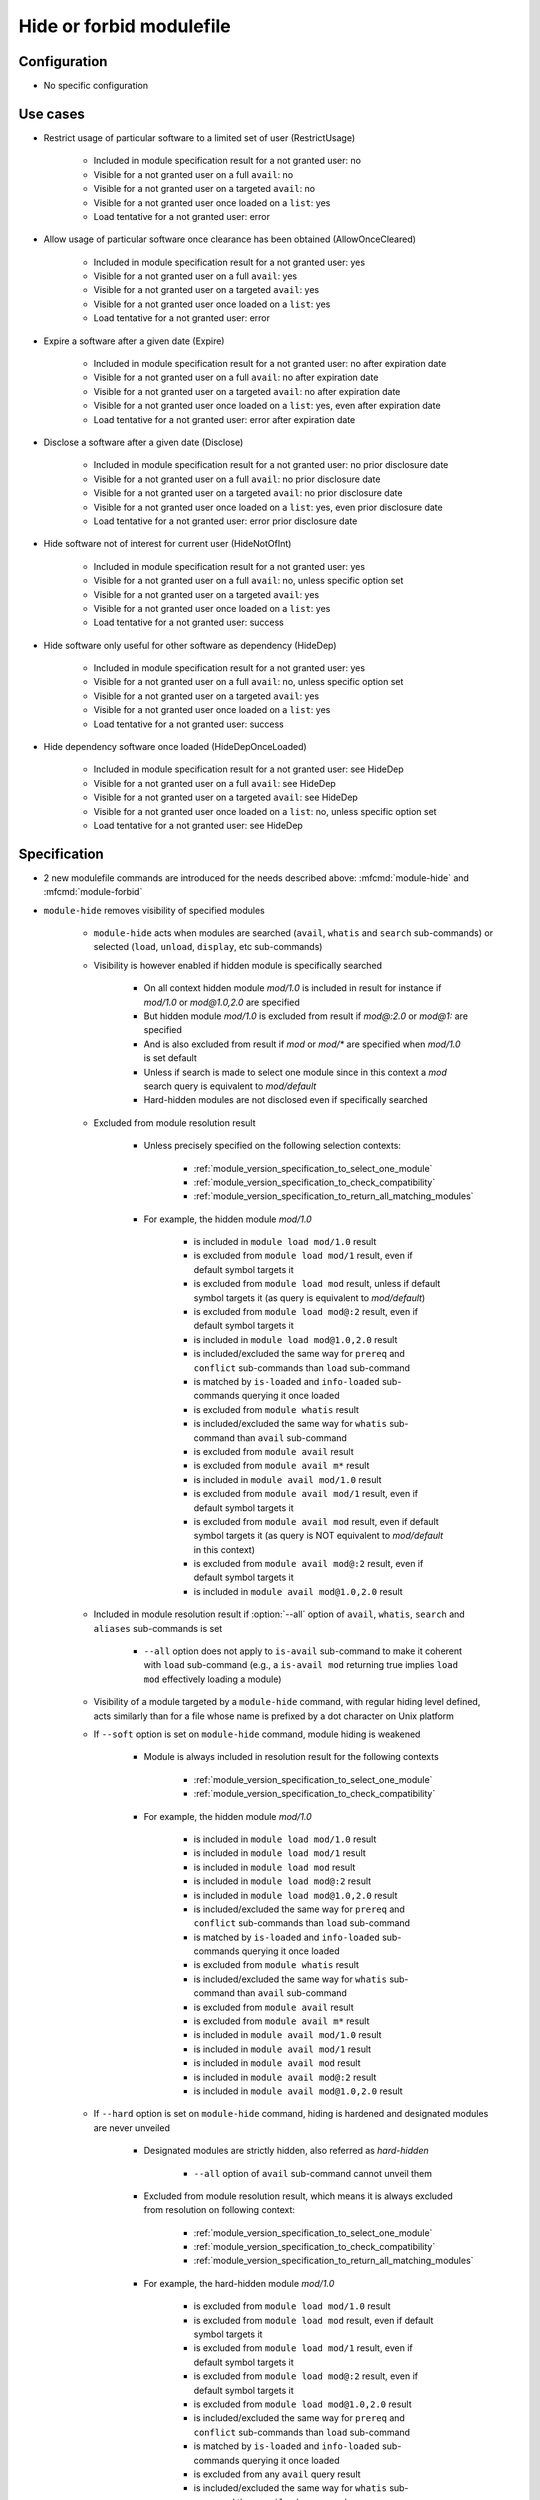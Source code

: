 .. _hide-or-forbid-modulefile:

Hide or forbid modulefile
=========================

Configuration
-------------

- No specific configuration


Use cases
---------

- Restrict usage of particular software to a limited set of user (RestrictUsage)

    - Included in module specification result for a not granted user: no
    - Visible for a not granted user on a full ``avail``: no
    - Visible for a not granted user on a targeted ``avail``: no
    - Visible for a not granted user once loaded on a ``list``: yes
    - Load tentative for a not granted user: error

- Allow usage of particular software once clearance has been obtained (AllowOnceCleared)

    - Included in module specification result for a not granted user: yes
    - Visible for a not granted user on a full ``avail``: yes
    - Visible for a not granted user on a targeted ``avail``: yes
    - Visible for a not granted user once loaded on a ``list``: yes
    - Load tentative for a not granted user: error

- Expire a software after a given date (Expire)

    - Included in module specification result for a not granted user: no after expiration date
    - Visible for a not granted user on a full ``avail``: no after expiration date
    - Visible for a not granted user on a targeted ``avail``: no after expiration date
    - Visible for a not granted user once loaded on a ``list``: yes, even after expiration date
    - Load tentative for a not granted user: error after expiration date

- Disclose a software after a given date (Disclose)

    - Included in module specification result for a not granted user: no prior disclosure date
    - Visible for a not granted user on a full ``avail``: no prior disclosure date
    - Visible for a not granted user on a targeted ``avail``: no prior disclosure date
    - Visible for a not granted user once loaded on a ``list``: yes, even prior disclosure date
    - Load tentative for a not granted user: error prior disclosure date

- Hide software not of interest for current user (HideNotOfInt)

    - Included in module specification result for a not granted user: yes
    - Visible for a not granted user on a full ``avail``: no, unless specific option set
    - Visible for a not granted user on a targeted ``avail``: yes
    - Visible for a not granted user once loaded on a ``list``: yes
    - Load tentative for a not granted user: success

- Hide software only useful for other software as dependency (HideDep)

    - Included in module specification result for a not granted user: yes
    - Visible for a not granted user on a full ``avail``: no, unless specific option set
    - Visible for a not granted user on a targeted ``avail``: yes
    - Visible for a not granted user once loaded on a ``list``: yes
    - Load tentative for a not granted user: success

- Hide dependency software once loaded (HideDepOnceLoaded)

    - Included in module specification result for a not granted user: see HideDep
    - Visible for a not granted user on a full ``avail``: see HideDep
    - Visible for a not granted user on a targeted ``avail``: see HideDep
    - Visible for a not granted user once loaded on a ``list``: no, unless specific option set
    - Load tentative for a not granted user: see HideDep


Specification
-------------

- 2 new modulefile commands are introduced for the needs described above: :mfcmd:`module-hide` and :mfcmd:`module-forbid`

- ``module-hide`` removes visibility of specified modules

    - ``module-hide`` acts when modules are searched (``avail``, ``whatis`` and ``search`` sub-commands) or selected (``load``, ``unload``, ``display``, etc sub-commands)

    - Visibility is however enabled if hidden module is specifically searched

        - On all context hidden module *mod/1.0* is included in result for instance if *mod/1.0* or *mod@1.0,2.0* are specified
        - But hidden module *mod/1.0* is excluded from result if *mod@:2.0* or *mod@1:* are specified
        - And is also excluded from result if *mod* or *mod/** are specified when *mod/1.0* is set default
        - Unless if search is made to select one module since in this context a *mod* search query is equivalent to *mod/default*
        - Hard-hidden modules are not disclosed even if specifically searched

    - Excluded from module resolution result

        - Unless precisely specified on the following selection contexts:

            - :ref:`module_version_specification_to_select_one_module`
            - :ref:`module_version_specification_to_check_compatibility`
            - :ref:`module_version_specification_to_return_all_matching_modules`

        - For example, the hidden module *mod/1.0*

            - is included in ``module load mod/1.0`` result
            - is excluded from ``module load mod/1`` result, even if default symbol targets it
            - is excluded from ``module load mod`` result, unless if default symbol targets it (as query is equivalent to *mod/default*)
            - is excluded from ``module load mod@:2`` result, even if default symbol targets it
            - is included in ``module load mod@1.0,2.0`` result
            - is included/excluded the same way for ``prereq`` and ``conflict`` sub-commands than ``load`` sub-command
            - is matched by ``is-loaded`` and ``info-loaded`` sub-commands querying it once loaded
            - is excluded from ``module whatis`` result
            - is included/excluded the same way for ``whatis`` sub-command than ``avail`` sub-command
            - is excluded from ``module avail`` result
            - is excluded from ``module avail m*`` result
            - is included in ``module avail mod/1.0`` result
            - is excluded from ``module avail mod/1`` result, even if default symbol targets it
            - is excluded from ``module avail mod`` result, even if default symbol targets it (as query is NOT equivalent to *mod/default* in this context)
            - is excluded from ``module avail mod@:2`` result, even if default symbol targets it
            - is included in ``module avail mod@1.0,2.0`` result

    - Included in module resolution result if :option:`--all` option of ``avail``, ``whatis``, ``search`` and ``aliases`` sub-commands is set

        - ``--all`` option does not apply to ``is-avail`` sub-command to make it coherent with ``load`` sub-command (e.g., a ``is-avail mod`` returning true implies ``load mod`` effectively loading a module)

    - Visibility of a module targeted by a ``module-hide`` command, with regular hiding level defined, acts similarly than for a file whose name is prefixed by a dot character on Unix platform

    - If ``--soft`` option is set on ``module-hide`` command, module hiding is weakened

        - Module is always included in resolution result for the following contexts

            - :ref:`module_version_specification_to_select_one_module`
            - :ref:`module_version_specification_to_check_compatibility`

        - For example, the hidden module *mod/1.0*

            - is included in ``module load mod/1.0`` result
            - is included in ``module load mod/1`` result
            - is included in ``module load mod`` result
            - is included in ``module load mod@:2`` result
            - is included in ``module load mod@1.0,2.0`` result
            - is included/excluded the same way for ``prereq`` and ``conflict`` sub-commands than ``load`` sub-command
            - is matched by ``is-loaded`` and ``info-loaded`` sub-commands querying it once loaded
            - is excluded from ``module whatis`` result
            - is included/excluded the same way for ``whatis`` sub-command than ``avail`` sub-command
            - is excluded from ``module avail`` result
            - is excluded from ``module avail m*`` result
            - is included in ``module avail mod/1.0`` result
            - is included in ``module avail mod/1`` result
            - is included in ``module avail mod`` result
            - is included in ``module avail mod@:2`` result
            - is included in ``module avail mod@1.0,2.0`` result

    - If ``--hard`` option is set on ``module-hide`` command, hiding is hardened and designated modules are never unveiled

        - Designated modules are strictly hidden, also referred as *hard-hidden*

            - ``--all`` option of ``avail`` sub-command cannot unveil them

        - Excluded from module resolution result, which means it is always excluded from resolution on following context:

            - :ref:`module_version_specification_to_select_one_module`
            - :ref:`module_version_specification_to_check_compatibility`
            - :ref:`module_version_specification_to_return_all_matching_modules`

        - For example, the hard-hidden module *mod/1.0*

            - is excluded from ``module load mod/1.0`` result
            - is excluded from ``module load mod`` result, even if default symbol targets it
            - is excluded from ``module load mod/1`` result, even if default symbol targets it
            - is excluded from ``module load mod@:2`` result, even if default symbol targets it
            - is excluded from ``module load mod@1.0,2.0`` result
            - is included/excluded the same way for ``prereq`` and ``conflict`` sub-commands than ``load`` sub-command
            - is matched by ``is-loaded`` and ``info-loaded`` sub-commands querying it once loaded
            - is excluded from any ``avail`` query result
            - is included/excluded the same way for ``whatis`` sub-command than ``avail`` sub-command

        - Visibility of a module targeted by a ``module-hide --hard`` command acts like if no modulefile exists on filesystem

    - If ``--hidden-loaded`` option is set on ``module-hide``, hiding also applies to specified modules once they are loaded

        - Hidden once loaded modules do not appear on ``module list``

            - Unless ``--all`` option is set on ``list`` sub-command

        - Hidden once loaded modules load, unload or tag is not reported

            - If this evaluation has been triggered automatically

                - By an *automated module handling mechanism* for instance
                - Which means user has not explicitly asked the module load or unload

            - And was automatically loaded, in case of an automatic unload

                - Which means the automatic unload of an hidden loaded module will be reported if it was manually loaded

            - And if ``verbosity`` level is lower than ``verbose2`` level
            - And if no issue occurs during hidden module evaluation
            - Switch of hidden modules is not reported

                - If both switched-off and switched-on modules are set hidden
                - If switched-off module were automatically loaded
                - And if the switch evaluation has been automatically triggered

        - When those modules are loaded, a ``hidden-loaded`` tag is applied to them and recorded in :envvar:`__MODULES_LMTAG` environment variable to keep track of their hidden status
        - Hidden once loaded status does not affect ``is-loaded``: these modules will always be reported if they match ``is-loaded`` queries

- ``module-forbid`` disallow evaluation of specified modules

    - It does not imply hiding, but can be of course coupled with ``module-hide`` calls
    - Evaluation of targeted modules is forbidden

        - Error is rendered prior evaluation when trying to *load*, *display*, *help*, *test*, *path*, *whatis* them
        - Note that for *whatis* evaluation mode, an error is reported only if a module is referred by its exact name which is not the case on ``search`` sub-command as no module is specified, just a keyword to search
        - No error occurs when unloading a module that were set forbidden after it was loaded by user

    - As it impacts module evaluation, ``module-forbid`` is only effective when it targets modulefiles or virtual modules

        - Module alias or symbolic version are not impacted by ``module-forbid`` directives
        - Even if they match some ``module-forbid`` statements, they are still resolved to their target and these targets do not inherit the *forbidden* tag set on their alias, symbol.
        - When a ``module-forbid`` command targets a directory, this directory is still resolved to its target, but the target inherits the *forbidden* tag as it matches the name specified on ``module-forbid`` command

    - When combined with a ``module-hide --hard`` command, designated modules is unveiled if referred by its exact name and set in error

        - Thus an error is obtained when trying to reach module instead of not finding it (which is the regular behavior for hard-hidden modules)

- ``module-hide`` accepts options that change its behavior:

    - ``--hidden-loaded``: hides module from loaded module list
    - ``--soft``: lightweight module hide
    - ``--hard``: highest hiding level
    - ``--not-user``: specify a list of users unaffected by hide mechanism
    - ``--not-group``: specify a list of groups whose member are unaffected by hide mechanism
    - ``--before``: enables hide mechanism until a given date
    - ``--after``: enables hide mechanism after a given date

- ``module-forbid`` accepts options that change its behavior:

    - ``--not-user``: specify a list of users unaffected by forbid mechanism
    - ``--not-group``: specify a list of groups whose member are unaffected by forbid mechanism
    - ``--before``: enables forbid mechanism until a given date
    - ``--after``: enables forbid mechanism after a given date
    - ``--message``: supplements error message obtained when trying to evaluate a forbidden module with given text message
    - ``--nearly-message``: supplements warning message obtained when evaluating a nearly forbidden module with given text message

- Each use case expressed above are covered by following command:

    - RestrictUsage: ``module-hide --hard``
    - AllowOnceCleared: ``module-forbid``
    - Expire: ``module-forbid --after`` + ``module-hide --hard --after``
    - Disclose: ``module-hide --hard --before``
    - HideNotOfInt: ``module-hide --soft``
    - HideDep: ``module-hide --soft``
    - HideDepOnceLoaded: ``module-hide --soft --hidden-loaded``

- ``module-hide`` and ``module-forbid`` accept the specification of several modules

    - For instance ``module-hide mod1 mod2...``
    - :ref:`advanced-module-version-specifiers` are supported if relative module option is enabled
    - Full path specification are not supported, as modulerc are not evaluated when reaching a modulefile specified as full path

        - For instance, ``/path/to/modulefiles/.modulerc`` is not evaluated when loading ``/path/to/modulefiles/mod/1.0``
        - Thus ``module-hide`` and ``module-forbid`` commands set in this modulerc files are not evaluated
        - If module is specified as full path, no error is returned, but it will have no effect as demonstrated above

            - Unless on very specific cases, where a global rc file defines these hidden/forbidden commands for the full path modules

- ``--not-user`` and ``--not-group`` specification is only supported on Unix platform

    - These 2 options raise an error when used on Windows platform
    - In which case relative ``module-hide`` or ``module-forbid`` command is made ineffective as well as remaining content of the modulerc script hosting them
    - Error message is clearly seen when trying to load related modules and indicate where to find the erroneous command

- ``--before`` and ``--after`` are also supported by ``module-hide`` to phase-out modules prior to forbid their evaluation

- ``--before`` and ``--after`` accept a date time as value

    - Accepted date time format is ``YYYY-MM-DD[THH:MM]``
    - If no time value is specified (just a date like ``2020-08-01``), *00:00* is assumed

        - So ``2020-08-01`` is translated into ``2020-08-01T00:00``

    - An error is raised if submitted date time value does not match accepted date time format

    - if both ``--before`` and ``--after`` options are set and *before* date is greater than *after* date

        - targeted module is always hidden/forbidden
        - no error is returned

- ``--before`` and ``--after`` options are not supported on Tcl version below 8.5

    - Prior 8.5, ``clock scan`` command does not have a ``-format`` option
    - This option is required to support defined date time format
    - An error is raised when ``--before`` or ``--after`` options are used over a Tcl version below 8.5

- ``--message`` option adds additional text to the *access denied* error message

    - Newline set in text message are preserved, which could help to control text output format
    - Message content is set along forbidden module specification

        - Message recorded for matching module specification will be printed
        - Message recorded on other matching specification will be ignored, only message from retained matching specification is printed
        - Firstly evaluated ``module-forbid`` command that matches module specification is retained with its message property

- a module matching a ``module-forbid`` statement whose ``--after`` limit is close is considered *nearly forbidden*

    - ``nearly-forbidden`` tag applies to such module
    - matched ``module-forbid`` statement should of course not be disabled for current user of group due to ``--not-user`` or ``--not-group`` option values
    - the *near* range is defined by the :mconfig:`nearly_forbidden_days` configuration, which equals to ``14`` (14 days) by default
    - this configuration accepts an integer value which represents a number of days prior forbidding starts to be effective for module
    - ``nearly_forbidden_days`` configuration can be set at configure time with :instopt:`--with-nearly-forbidden-days` option or afterward with the ``config`` sub-command (which sets the :envvar:`MODULES_NEARLY_FORBIDDEN_DAYS` environment variable)
    - when evaluating a *nearly-forbidden* module, a warning message is reported to indicate that module access will soon be denied

- ``--nearly-message`` option adds additional text to the *access will be denied* warning message

    - Newline set in text message are preserved, which could help to control text output format
    - Message content is set along nearly-forbidden module specification

        - Message recorded for matching module specification will be printed
        - Message recorded on other matching specification will be ignored, only message from retained matching specification is printed
        - Firstly evaluated ``module-forbid`` command that matches module specification is retained with its message property

- ``module-hide`` and ``module-forbid`` are intended to be used in modulerc files

    - as they impact modulefile resolution
    - they also need to be enabled in modulefile context as global/user rc files are evaluated as modulefile, not modulerc

- several ``module-hide`` calls for the same module will supersede each other

    - definition with the highest hiding level wins
    - which means the most restrictive call wins
    - a ``--hidden-loaded`` status set is kept even if corresponding ``module-hide`` call is not the highest one
    - the multiple definitions can come across different modulerc files (global, modulepath or modulefile rc levels)

- Module specification passed as argument to ``module-hide`` and ``module-forbid`` are matched exactly against available modules

    - Exception made when *extended_default* or *icase* mechanisms are enabled
    - Which means wildcard characters like *\** or *?* are treated literally

- Auto symbols (*@default* and *@latest*) are adapted when a *latest* version is hidden

    - Auto symbols are applied to this version if it is selected specifically (for instance loaded by its full name)
    - Auto symbols are applied to another version when hidden latest is not selected specifically, even if specified with *@latest* auto symbol

- Auto-symbols cannot be set hidden

    - When a defined ``default`` or ``latest`` symbol is set hidden, it is replaced by a ``default`` or ``latest`` auto-symbol targeting highest available module version
    - Targeting an auto-symbol with a ``module-hide`` command, will have no effect

- When module specification of ``module-hide`` targets:

    - A symbolic version

        - This symbol only is hidden
        - Modulefile targeted by hidden symbolic version stays visible

    - An alias

        - This alias only is hidden
        - Modulefile targeted by hidden alias stays visible

    - A modulefile targeted by either symbolic version or alias

        - This modulefile is hidden and all symbolic versions targeting it
        - Aliases targeting modulefile stays visible (thus resolving alias in *load* or *whatis* contexts make hidden modulefile target visible unless if set hard-hidden)

- Hidden alias or symbolic version should not appear in the list of alternative names of loaded modules

    - Unless this alias or symbolic version is not hard-hidden and is used to designate the module to load
    - When ``default`` symbolic version is set hidden

        - also remove parent module name from the list of alternative names
        - if resolution query corresponds to parent module name, unhide ``default`` symbol unless if hard-hidden

- On ``avail`` sub-command

    - Hidden symbolic versions are not reported along module they target

        - Unless for non-hard-hidden symbols specifically designated in search query

    - A :option:`--default` filtered search considers search query matches ``default`` symbol

        - So ``default`` symbolic version will appear in result unless if hard-hidden

- Different hiding level are considered

    - *-1*: module is not hidden
    - *0*: soft hiding (applied with ``module-hide --soft``)
    - *1*: regular hiding (applied with dot name module or default ``module-hide`` command)
    - *2*: hard hiding (applied with ``module-hide --hard``)

- Hiding threshold

    - is *0* by default, which means module is considered hidden if its hiding level is greater or equal to *0*
    - is raised to *2* when ``--all`` option is applied, which means module is considered hidden if its hiding level is greater or equal to *2*

